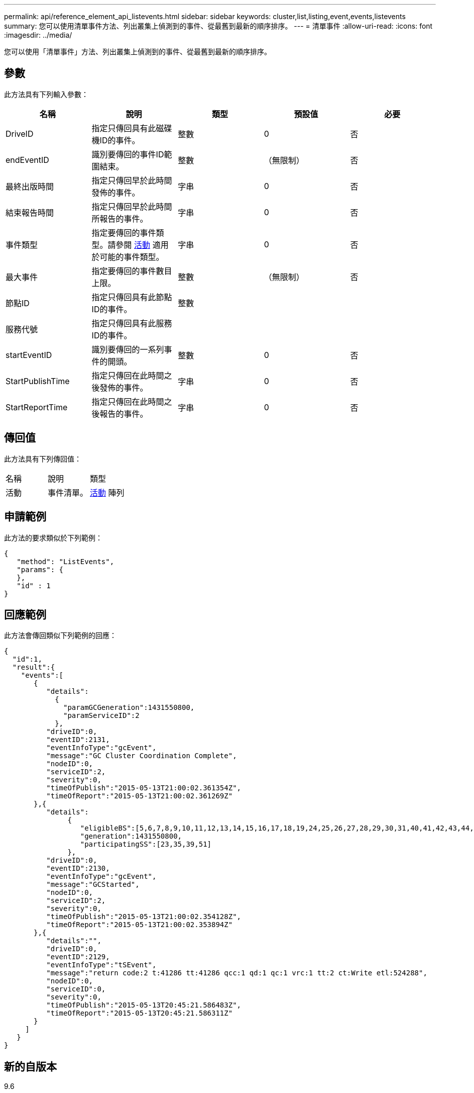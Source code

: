 ---
permalink: api/reference_element_api_listevents.html 
sidebar: sidebar 
keywords: cluster,list,listing,event,events,listevents 
summary: 您可以使用清單事件方法、列出叢集上偵測到的事件、從最舊到最新的順序排序。 
---
= 清單事件
:allow-uri-read: 
:icons: font
:imagesdir: ../media/


[role="lead"]
您可以使用「清單事件」方法、列出叢集上偵測到的事件、從最舊到最新的順序排序。



== 參數

此方法具有下列輸入參數：

|===
| 名稱 | 說明 | 類型 | 預設值 | 必要 


 a| 
DriveID
 a| 
指定只傳回具有此磁碟機ID的事件。
 a| 
整數
 a| 
0
 a| 
否



 a| 
endEventID
 a| 
識別要傳回的事件ID範圍結束。
 a| 
整數
 a| 
（無限制）
 a| 
否



 a| 
最終出版時間
 a| 
指定只傳回早於此時間發佈的事件。
 a| 
字串
 a| 
0
 a| 
否



 a| 
結束報告時間
 a| 
指定只傳回早於此時間所報告的事件。
 a| 
字串
 a| 
0
 a| 
否



 a| 
事件類型
 a| 
指定要傳回的事件類型。請參閱 xref:reference_element_api_event.adoc[活動] 適用於可能的事件類型。
 a| 
字串
 a| 
0
 a| 
否



 a| 
最大事件
 a| 
指定要傳回的事件數目上限。
 a| 
整數
 a| 
（無限制）
 a| 
否



 a| 
節點ID
 a| 
指定只傳回具有此節點ID的事件。
 a| 
整數
 a| 
 a| 



 a| 
服務代號
 a| 
指定只傳回具有此服務ID的事件。
 a| 
 a| 
 a| 



 a| 
startEventID
 a| 
識別要傳回的一系列事件的開頭。
 a| 
整數
 a| 
0
 a| 
否



 a| 
StartPublishTime
 a| 
指定只傳回在此時間之後發佈的事件。
 a| 
字串
 a| 
0
 a| 
否



 a| 
StartReportTime
 a| 
指定只傳回在此時間之後報告的事件。
 a| 
字串
 a| 
0
 a| 
否

|===


== 傳回值

此方法具有下列傳回值：

|===


| 名稱 | 說明 | 類型 


 a| 
活動
 a| 
事件清單。
 a| 
xref:reference_element_api_event.adoc[活動] 陣列

|===


== 申請範例

此方法的要求類似於下列範例：

[listing]
----
{
   "method": "ListEvents",
   "params": {
   },
   "id" : 1
}
----


== 回應範例

此方法會傳回類似下列範例的回應：

[listing]
----
{
  "id":1,
  "result":{
    "events":[
       {
          "details":
            {
              "paramGCGeneration":1431550800,
              "paramServiceID":2
            },
          "driveID":0,
          "eventID":2131,
          "eventInfoType":"gcEvent",
          "message":"GC Cluster Coordination Complete",
          "nodeID":0,
          "serviceID":2,
          "severity":0,
          "timeOfPublish":"2015-05-13T21:00:02.361354Z",
          "timeOfReport":"2015-05-13T21:00:02.361269Z"
       },{
          "details":
               {
                  "eligibleBS":[5,6,7,8,9,10,11,12,13,14,15,16,17,18,19,24,25,26,27,28,29,30,31,40,41,42,43,44,45,46,47,52,53,54,55,56,57,58,59,60],
                  "generation":1431550800,
                  "participatingSS":[23,35,39,51]
               },
          "driveID":0,
          "eventID":2130,
          "eventInfoType":"gcEvent",
          "message":"GCStarted",
          "nodeID":0,
          "serviceID":2,
          "severity":0,
          "timeOfPublish":"2015-05-13T21:00:02.354128Z",
          "timeOfReport":"2015-05-13T21:00:02.353894Z"
       },{
          "details":"",
          "driveID":0,
          "eventID":2129,
          "eventInfoType":"tSEvent",
          "message":"return code:2 t:41286 tt:41286 qcc:1 qd:1 qc:1 vrc:1 tt:2 ct:Write etl:524288",
          "nodeID":0,
          "serviceID":0,
          "severity":0,
          "timeOfPublish":"2015-05-13T20:45:21.586483Z",
          "timeOfReport":"2015-05-13T20:45:21.586311Z"
       }
     ]
   }
}
----


== 新的自版本

9.6
